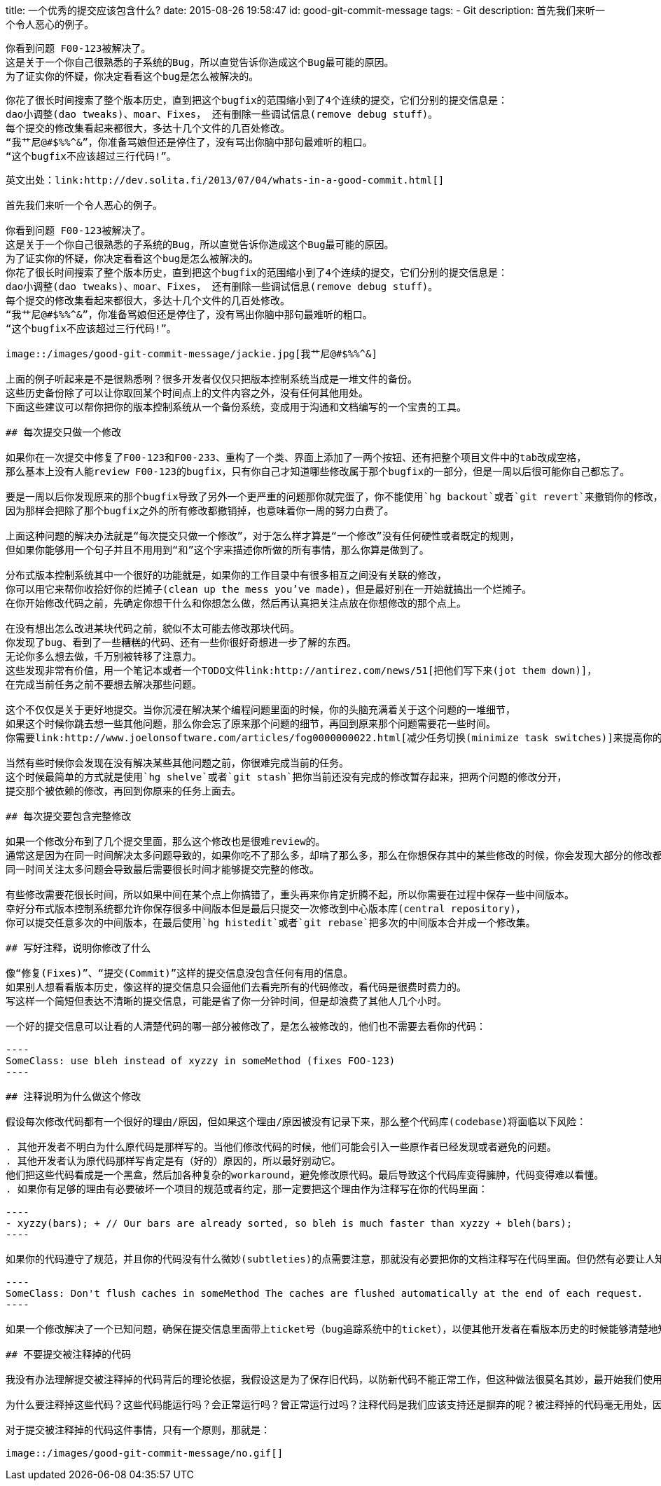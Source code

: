 title: 一个优秀的提交应该包含什么?
date: 2015-08-26 19:58:47
id: good-git-commit-message
tags:
- Git
description:
    首先我们来听一个令人恶心的例子。
    

    你看到问题 F00-123被解决了。
    这是关于一个你自己很熟悉的子系统的Bug，所以直觉告诉你造成这个Bug最可能的原因。
    为了证实你的怀疑，你决定看看这个bug是怎么被解决的。
    
    
    你花了很长时间搜索了整个版本历史，直到把这个bugfix的范围缩小到了4个连续的提交，它们分别的提交信息是：
    dao小调整(dao tweaks)、moar、Fixes， 还有删除一些调试信息(remove debug stuff)。
    每个提交的修改集看起来都很大，多达十几个文件的几百处修改。
    “我艹尼@#$%%^&”，你准备骂娘但还是停住了，没有骂出你脑中那句最难听的粗口。
    “这个bugfix不应该超过三行代码!”。
-----

英文出处：link:http://dev.solita.fi/2013/07/04/whats-in-a-good-commit.html[]

首先我们来听一个令人恶心的例子。

你看到问题 F00-123被解决了。
这是关于一个你自己很熟悉的子系统的Bug，所以直觉告诉你造成这个Bug最可能的原因。
为了证实你的怀疑，你决定看看这个bug是怎么被解决的。
你花了很长时间搜索了整个版本历史，直到把这个bugfix的范围缩小到了4个连续的提交，它们分别的提交信息是：
dao小调整(dao tweaks)、moar、Fixes， 还有删除一些调试信息(remove debug stuff)。
每个提交的修改集看起来都很大，多达十几个文件的几百处修改。
“我艹尼@#$%%^&”，你准备骂娘但还是停住了，没有骂出你脑中那句最难听的粗口。
“这个bugfix不应该超过三行代码!”。

image::/images/good-git-commit-message/jackie.jpg[我艹尼@#$%%^&]

上面的例子听起来是不是很熟悉咧？很多开发者仅仅只把版本控制系统当成是一堆文件的备份。
这些历史备份除了可以让你取回某个时间点上的文件内容之外，没有任何其他用处。
下面这些建议可以帮你把你的版本控制系统从一个备份系统，变成用于沟通和文档编写的一个宝贵的工具。

## 每次提交只做一个修改

如果你在一次提交中修复了F00-123和F00-233、重构了一个类、界面上添加了一两个按钮、还有把整个项目文件中的tab改成空格，
那么基本上没有人能review F00-123的bugfix，只有你自己才知道哪些修改属于那个bugfix的一部分，但是一周以后很可能你自己都忘了。

要是一周以后你发现原来的那个bugfix导致了另外一个更严重的问题那你就完蛋了，你不能使用`hg backout`或者`git revert`来撤销你的修改，
因为那样会把除了那个bugfix之外的所有修改都撤销掉，也意味着你一周的努力白费了。

上面这种问题的解决办法就是“每次提交只做一个修改”，对于怎么样才算是“一个修改”没有任何硬性或者既定的规则，
但如果你能够用一个句子并且不用用到“和”这个字来描述你所做的所有事情，那么你算是做到了。

分布式版本控制系统其中一个很好的功能就是，如果你的工作目录中有很多相互之间没有关联的修改，
你可以用它来帮你收拾好你的烂摊子(clean up the mess you’ve made)，但是最好别在一开始就搞出一个烂摊子。
在你开始修改代码之前，先确定你想干什么和你想怎么做，然后再认真把关注点放在你想修改的那个点上。

在没有想出怎么改进某块代码之前，貌似不太可能去修改那块代码。
你发现了bug、看到了一些糟糕的代码、还有一些你很好奇想进一步了解的东西。
无论你多么想去做，千万别被转移了注意力。
这些发现非常有价值，用一个笔记本或者一个TODO文件link:http://antirez.com/news/51[把他们写下来(jot them down)]，
在完成当前任务之前不要想去解决那些问题。

这个不仅仅是关于更好地提交。当你沉浸在解决某个编程问题里面的时候，你的头脑充满着关于这个问题的一堆细节，
如果这个时候你跳去想一些其他问题，那么你会忘了原来那个问题的细节，再回到原来那个问题需要花一些时间。
你需要link:http://www.joelonsoftware.com/articles/fog0000000022.html[减少任务切换(minimize task switches)]来提高你的工作效率。

当然有些时候你会发现在没有解决某些其他问题之前，你很难完成当前的任务。
这个时候最简单的方式就是使用`hg shelve`或者`git stash`把你当前还没有完成的修改暂存起来，把两个问题的修改分开，
提交那个被依赖的修改，再回到你原来的任务上面去。

## 每次提交要包含完整修改

如果一个修改分布到了几个提交里面，那么这个修改也是很难review的。
通常这是因为在同一时间解决太多问题导致的，如果你吃不了那么多，却啃了那么多，那么在你想保存其中的某些修改的时候，你会发现大部分的修改都是未完成的。
同一时间关注太多问题会导致最后需要很长时间才能够提交完整的修改。

有些修改需要花很长时间，所以如果中间在某个点上你搞错了，重头再来你肯定折腾不起，所以你需要在过程中保存一些中间版本。
幸好分布式版本控制系统都允许你保存很多中间版本但是最后只提交一次修改到中心版本库(central repository)，
你可以提交任意多次的中间版本，在最后使用`hg histedit`或者`git rebase`把多次的中间版本合并成一个修改集。

## 写好注释，说明你修改了什么

像“修复(Fixes)”、“提交(Commit)”这样的提交信息没包含任何有用的信息。
如果别人想看看版本历史，像这样的提交信息只会逼他们去看完所有的代码修改，看代码是很费时费力的。
写这样一个简短但表达不清晰的提交信息，可能是省了你一分钟时间，但是却浪费了其他人几个小时。

一个好的提交信息可以让看的人清楚代码的哪一部分被修改了，是怎么被修改的，他们也不需要去看你的代码：

----
SomeClass: use bleh instead of xyzzy in someMethod (fixes FOO-123)
----

## 注释说明为什么做这个修改

假设每次修改代码都有一个很好的理由/原因，但如果这个理由/原因被没有记录下来，那么整个代码库(codebase)将面临以下风险：

. 其他开发者不明白为什么原代码是那样写的。当他们修改代码的时候，他们可能会引入一些原作者已经发现或者避免的问题。
. 其他开发者认为原代码那样写肯定是有（好的）原因的，所以最好别动它。
他们把这些代码看成是一个黑盒，然后加各种复杂的workaround，避免修改原代码。最后导致这个代码库变得臃肿，代码变得难以看懂。
. 如果你有足够的理由有必要破坏一个项目的规范或者约定，那一定要把这个理由作为注释写在你的代码里面：

----
- xyzzy(bars); + // Our bars are already sorted, so bleh is much faster than xyzzy + bleh(bars);
----

如果你的代码遵守了规范，并且你的代码没有什么微妙(subtleties)的点需要注意，那就没有必要把你的文档注释写在代码里面。但仍然有必要让人知道为什么新代码优于旧代码（尤其是当新代码引入了一个新问题），所以还是要把原因写在提交信息里面的：

----
SomeClass: Don't flush caches in someMethod The caches are flushed automatically at the end of each request.
----

如果一个修改解决了一个已知问题，确保在提交信息里面带上ticket号（bug追踪系统中的ticket），以便其他开发者在看版本历史的时候能够清楚地知道是在什么情况下做出的这个修改。

## 不要提交被注释掉的代码

我没有办法理解提交被注释掉的代码背后的理论依据，我假设这是为了保存旧代码，以防新代码不能正常工作，但这种做法很莫名其妙，最开始我们使用版本控制系统不就是为了保存旧版本吗？！

为什么要注释掉这些代码？这些代码能运行吗？会正常运行吗？曾正常运行过吗？注释代码是我们应该支持还是摒弃的呢？被注释掉的代码毫无用处，因为每当开发者读到这些被注释的代码，总会冒出一些没有答案的问题，它只会混淆开发者视听，让开发者分心而无法更好专注于有用的代码。

对于提交被注释掉的代码这件事情，只有一个原则，那就是：

image::/images/good-git-commit-message/no.gif[]
